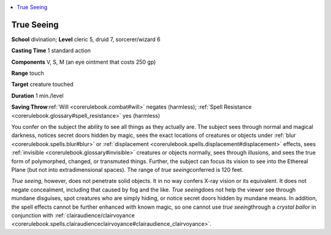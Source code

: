 
.. _`corerulebook.spells.trueseeing`:

.. contents:: \ 

.. _`corerulebook.spells.trueseeing#true_seeing`:

True Seeing
============

\ **School**\  divination; \ **Level**\  cleric 5, druid 7, sorcerer/wizard 6

\ **Casting Time**\  1 standard action

\ **Components**\  V, S, M (an eye ointment that costs 250 gp)

\ **Range**\  touch

\ **Target**\  creature touched

\ **Duration**\  1 min./level

\ **Saving Throw**\ :ref:`Will <corerulebook.combat#will>`\  negates (harmless); :ref:`Spell Resistance <corerulebook.glossary#spell_resistance>`\  yes (harmless)

You confer on the subject the ability to see all things as they actually are. The subject sees through normal and magical darkness, notices secret doors hidden by magic, sees the exact locations of creatures or objects under :ref:`blur <corerulebook.spells.blur#blur>`\  or :ref:`displacement <corerulebook.spells.displacement#displacement>`\  effects, sees :ref:`invisible <corerulebook.glossary#invisible>`\  creatures or objects normally, sees through illusions, and sees the true form of polymorphed, changed, or transmuted things. Further, the subject can focus its vision to see into the Ethereal Plane (but not into extradimensional spaces). The range of \ *true seeing*\ conferred is 120 feet.

\ *True seeing*\ , however, does not penetrate solid objects. It in no way confers X-ray vision or its equivalent. It does not negate concealment, including that caused by fog and the like. \ *True seeing*\ does not help the viewer see through mundane disguises, spot creatures who are simply hiding, or notice secret doors hidden by mundane means. In addition, the spell effects cannot be further enhanced with known magic, so one cannot use \ *true seeing*\ through a \ *crystal ball*\ or in conjunction with :ref:`clairaudience/clairvoyance <corerulebook.spells.clairaudienceclairvoyance#clairaudience_clairvoyance>`\ .

